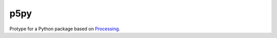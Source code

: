 p5py
====

Protype for a Python package based on Processing_.


.. _Processing: https://www.processing.org
